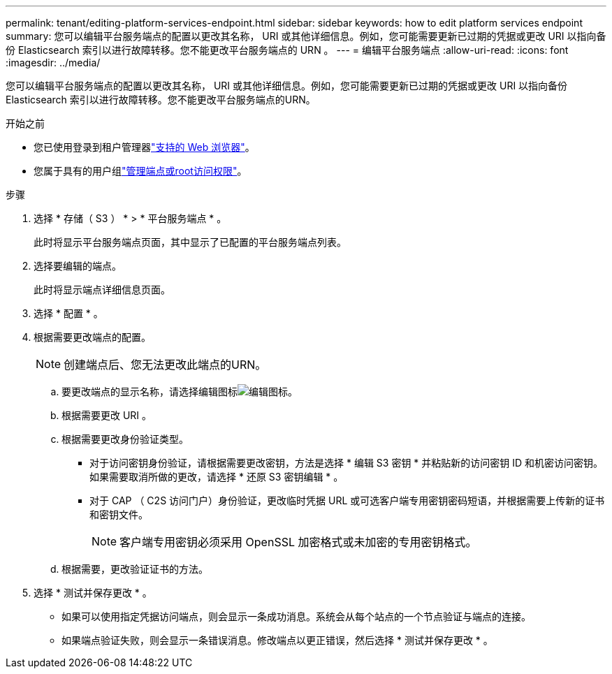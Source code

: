 ---
permalink: tenant/editing-platform-services-endpoint.html 
sidebar: sidebar 
keywords: how to edit platform services endpoint 
summary: 您可以编辑平台服务端点的配置以更改其名称， URI 或其他详细信息。例如，您可能需要更新已过期的凭据或更改 URI 以指向备份 Elasticsearch 索引以进行故障转移。您不能更改平台服务端点的 URN 。 
---
= 编辑平台服务端点
:allow-uri-read: 
:icons: font
:imagesdir: ../media/


[role="lead"]
您可以编辑平台服务端点的配置以更改其名称， URI 或其他详细信息。例如，您可能需要更新已过期的凭据或更改 URI 以指向备份 Elasticsearch 索引以进行故障转移。您不能更改平台服务端点的URN。

.开始之前
* 您已使用登录到租户管理器link:../admin/web-browser-requirements.html["支持的 Web 浏览器"]。
* 您属于具有的用户组link:tenant-management-permissions.html["管理端点或root访问权限"]。


.步骤
. 选择 * 存储（ S3 ） * > * 平台服务端点 * 。
+
此时将显示平台服务端点页面，其中显示了已配置的平台服务端点列表。

. 选择要编辑的端点。
+
此时将显示端点详细信息页面。

. 选择 * 配置 * 。
. 根据需要更改端点的配置。
+

NOTE: 创建端点后、您无法更改此端点的URN。

+
.. 要更改端点的显示名称，请选择编辑图标image:../media/icon_edit_tm.png["编辑图标"]。
.. 根据需要更改 URI 。
.. 根据需要更改身份验证类型。
+
*** 对于访问密钥身份验证，请根据需要更改密钥，方法是选择 * 编辑 S3 密钥 * 并粘贴新的访问密钥 ID 和机密访问密钥。如果需要取消所做的更改，请选择 * 还原 S3 密钥编辑 * 。
*** 对于 CAP （ C2S 访问门户）身份验证，更改临时凭据 URL 或可选客户端专用密钥密码短语，并根据需要上传新的证书和密钥文件。
+

NOTE: 客户端专用密钥必须采用 OpenSSL 加密格式或未加密的专用密钥格式。



.. 根据需要，更改验证证书的方法。


. 选择 * 测试并保存更改 * 。
+
** 如果可以使用指定凭据访问端点，则会显示一条成功消息。系统会从每个站点的一个节点验证与端点的连接。
** 如果端点验证失败，则会显示一条错误消息。修改端点以更正错误，然后选择 * 测试并保存更改 * 。



